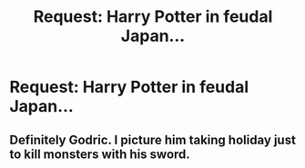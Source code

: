 #+TITLE: Request: Harry Potter in feudal Japan...

* Request: Harry Potter in feudal Japan...
:PROPERTIES:
:Author: werepat
:Score: 17
:DateUnix: 1541958193.0
:DateShort: 2018-Nov-11
:FlairText: Request
:END:
[[http://archive.wul.waseda.ac.jp/kosho/bunko11/bunko11_a0380/bunko11_a0380_0002/bunko11_a0380_0002_p0003.jpg]]


** Definitely Godric. I picture him taking holiday just to kill monsters with his sword.
:PROPERTIES:
:Author: spellsongrisen
:Score: 2
:DateUnix: 1542289035.0
:DateShort: 2018-Nov-15
:END:
